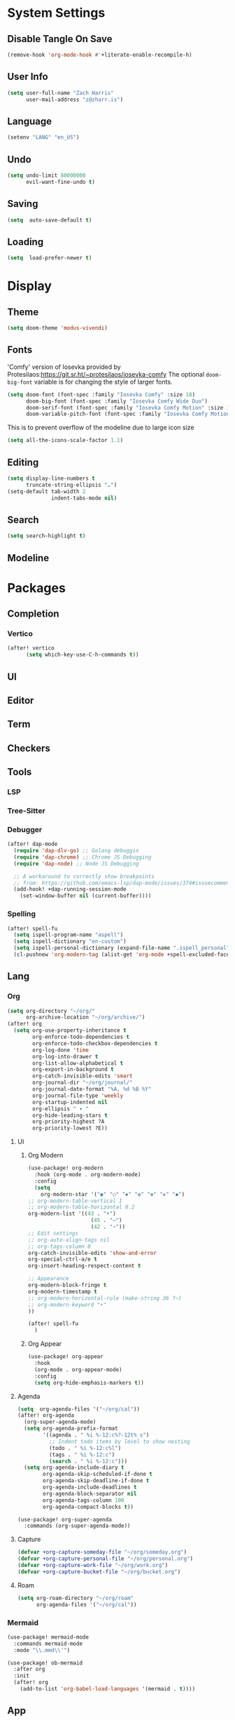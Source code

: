 * System Settings
** Disable Tangle On Save
#+begin_src emacs-lisp
(remove-hook 'org-mode-hook #'+literate-enable-recompile-h)
#+end_src
** User Info
#+begin_src emacs-lisp
(setq user-full-name "Zach Harris"
      user-mail-address "z@zharr.is")
#+end_src
** Language
#+begin_src emacs-lisp
(setenv "LANG" "en_US")
#+end_src
** Undo
#+begin_src emacs-lisp
(setq undo-limit 80000000
      evil-want-fine-undo t)
#+end_src
** Saving
#+begin_src emacs-lisp
(setq  auto-save-default t)
#+end_src
** Loading
#+begin_src emacs-lisp
(setq  load-prefer-newer t)
#+end_src

* Display
** Theme
#+begin_src emacs-lisp
(setq doom-theme 'modus-vivendi)
#+end_src
** Fonts
'Comfy' version of Iosevka provided by Protesilaos:https://git.sr.ht/~protesilaos/iosevka-comfy
The optional ~doom-big-font~ variable is for changing the style of larger fonts.
#+begin_src emacs-lisp
(setq doom-font (font-spec :family "Iosevka Comfy" :size 18)
      doom-big-font (font-spec :family "Iosevka Comfy Wide Duo")
      doom-serif-font (font-spec :family "Iosevka Comfy Motion" :size 18)
      doom-variable-pitch-font (font-spec :family "Iosevka Comfy Motion Duo" :size 16))
#+end_src

This is to prevent overflow of the modeline due to large icon size
#+begin_src emacs-lisp
(setq all-the-icons-scale-factor 1.1)
#+end_src
** Editing
#+begin_src emacs-lisp
(setq display-line-numbers t
      truncate-string-ellipsis "…")
(setq-default tab-width 2
              indent-tabs-mode nil)
      #+end_src
** Search
#+begin_src emacs-lisp
(setq search-highlight t)
#+end_src
** Modeline

* Packages
** Completion
*** Vertico
#+begin_src emacs-lisp
(after! vertico
      (setq which-key-use-C-h-commands t))
#+end_src
** UI
** Editor
** Term
** Checkers
** Tools
*** LSP
*** Tree-Sitter
*** Debugger
#+begin_src emacs-lisp
(after! dap-mode
  (require 'dap-dlv-go) ;; Golang debuggin
  (require 'dap-chrome) ;; Chrome JS Debugging
  (require 'dap-node) ;; Node JS Debugging

  ;; A workaround to correctly show breakpoints
  ;; from: https://github.com/emacs-lsp/dap-mode/issues/374#issuecomment-1140399819
  (add-hook! +dap-running-session-mode
    (set-window-buffer nil (current-buffer))))
#+end_src
*** Spelling
#+begin_src emacs-lisp
(after! spell-fu
  (setq ispell-program-name "aspell")
  (setq ispell-dictionary "en-custom")
  (setq ispell-personal-dictionary (expand-file-name ".ispell_personal" doom-private-dir))
  (cl-pushnew 'org-modern-tag (alist-get 'org-mode +spell-excluded-faces-alist)))
#+end_src

** Lang
*** Org
#+begin_src emacs-lisp
(setq org-directory "~/org/"
      org-archive-location "~/org/archive/")
(after! org
  (setq org-use-property-inheritance t
        org-enforce-todo-dependencies t
        org-enforce-todo-checkbox-dependencies t
        org-log-done 'time
        org-log-into-drawer t
        org-list-allow-alphabetical t
        org-export-in-background t
        org-catch-invisible-edits 'smart
        org-journal-dir "~/org/journal/"
        org-journal-date-format "%A, %d %B %Y"
        org-journal-file-type 'weekly
        org-startup-indented nil
        org-ellipsis " ▾ "
        org-hide-leading-stars t
        org-priority-highest ?A
        org-priority-lowest ?E))
#+end_src
**** UI
***** Org Modern
#+begin_src emacs-lisp
(use-package! org-modern
  :hook (org-mode . org-modern-mode)
  :config
  (setq
    org-modern-star '("◉" "○" "✸" "✿" "✤" "✜" "◆")
;; org-modern-table-vertical 1
;; org-modern-table-horizontal 0.2
org-modern-list '((43 . "•")
                    (45 . "–")
                    (42 . "∘"))
;; Edit settings
;; org-auto-align-tags nil
;; org-tags-column 0
org-catch-invisible-edits 'show-and-error
org-special-ctrl-a/e t
org-insert-heading-respect-content t

;; Appearance
org-modern-block-fringe t
org-modern-timestamp t
;; org-modern-horizontal-rule (make-string 36 ?─)
;; org-modern-keyword "‣"
))

(after! spell-fu
  )
#+end_src
***** Org Appear
#+begin_src emacs-lisp
(use-package! org-appear
  :hook
  (org-mode . org-appear-mode)
  :config
  (setq org-hide-emphasis-markers t))
#+end_src
**** Agenda
#+begin_src emacs-lisp
(setq  org-agenda-files '("~/org/cal"))
(after! org-agenda
  (org-super-agenda-mode)
  (setq org-agenda-prefix-format
        '((agenda . " %i %-12:c%?-12t% s")
          ;; Indent todo items by level to show nesting
          (todo . " %i %-12:c%l")
          (tags . " %i %-12:c")
          (search . " %i %-12:c")))
  (setq org-agenda-include-diary t
        org-agenda-skip-scheduled-if-done t
        org-agenda-skip-deadline-if-done t
        org-agenda-include-deadlines t
        org-agenda-block-separator nil
        org-agenda-tags-column 100
        org-agenda-compact-blocks t))

(use-package! org-super-agenda
  :commands (org-super-agenda-mode))
#+end_src
**** Capture

#+begin_src emacs-lisp
(defvar +org-capture-someday-file "~/org/someday.org")
(defvar +org-capture-personal-file "~/org/personal.org")
(defvar +org-capture-work-file "~/org/work.org")
(defvar +org-capture-bucket-file "~/org/bucket.org")

#+end_src
**** Roam

#+begin_src emacs-lisp
(setq org-roam-directory "~/org/roam"
      org-agenda-files '("~/org/cal"))
#+end_src
*** Mermaid
#+begin_src emacs-lisp
(use-package! mermaid-mode
  :commands mermaid-mode
  :mode "\\.mmd\\'")

(use-package! ob-mermaid
  :after org
  :init
  (after! org
    (add-to-list 'org-babel-load-languages '(mermaid . t))))
#+end_src
** App
